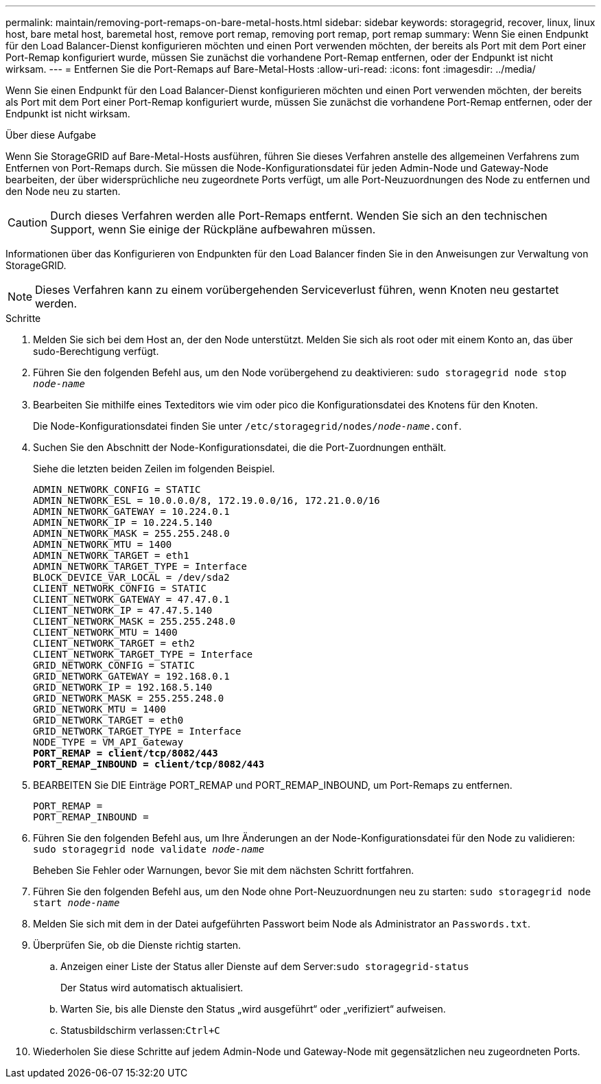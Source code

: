 ---
permalink: maintain/removing-port-remaps-on-bare-metal-hosts.html 
sidebar: sidebar 
keywords: storagegrid, recover, linux, linux host, bare metal host, baremetal host, remove port remap, removing port remap, port remap 
summary: Wenn Sie einen Endpunkt für den Load Balancer-Dienst konfigurieren möchten und einen Port verwenden möchten, der bereits als Port mit dem Port einer Port-Remap konfiguriert wurde, müssen Sie zunächst die vorhandene Port-Remap entfernen, oder der Endpunkt ist nicht wirksam. 
---
= Entfernen Sie die Port-Remaps auf Bare-Metal-Hosts
:allow-uri-read: 
:icons: font
:imagesdir: ../media/


[role="lead"]
Wenn Sie einen Endpunkt für den Load Balancer-Dienst konfigurieren möchten und einen Port verwenden möchten, der bereits als Port mit dem Port einer Port-Remap konfiguriert wurde, müssen Sie zunächst die vorhandene Port-Remap entfernen, oder der Endpunkt ist nicht wirksam.

.Über diese Aufgabe
Wenn Sie StorageGRID auf Bare-Metal-Hosts ausführen, führen Sie dieses Verfahren anstelle des allgemeinen Verfahrens zum Entfernen von Port-Remaps durch. Sie müssen die Node-Konfigurationsdatei für jeden Admin-Node und Gateway-Node bearbeiten, der über widersprüchliche neu zugeordnete Ports verfügt, um alle Port-Neuzuordnungen des Node zu entfernen und den Node neu zu starten.


CAUTION: Durch dieses Verfahren werden alle Port-Remaps entfernt. Wenden Sie sich an den technischen Support, wenn Sie einige der Rückpläne aufbewahren müssen.

Informationen über das Konfigurieren von Endpunkten für den Load Balancer finden Sie in den Anweisungen zur Verwaltung von StorageGRID.


NOTE: Dieses Verfahren kann zu einem vorübergehenden Serviceverlust führen, wenn Knoten neu gestartet werden.

.Schritte
. Melden Sie sich bei dem Host an, der den Node unterstützt. Melden Sie sich als root oder mit einem Konto an, das über sudo-Berechtigung verfügt.
. Führen Sie den folgenden Befehl aus, um den Node vorübergehend zu deaktivieren: `sudo storagegrid node stop _node-name_`
. Bearbeiten Sie mithilfe eines Texteditors wie vim oder pico die Konfigurationsdatei des Knotens für den Knoten.
+
Die Node-Konfigurationsdatei finden Sie unter `/etc/storagegrid/nodes/_node-name_.conf`.

. Suchen Sie den Abschnitt der Node-Konfigurationsdatei, die die Port-Zuordnungen enthält.
+
Siehe die letzten beiden Zeilen im folgenden Beispiel.

+
[listing, subs="specialcharacters,quotes"]
----
ADMIN_NETWORK_CONFIG = STATIC
ADMIN_NETWORK_ESL = 10.0.0.0/8, 172.19.0.0/16, 172.21.0.0/16
ADMIN_NETWORK_GATEWAY = 10.224.0.1
ADMIN_NETWORK_IP = 10.224.5.140
ADMIN_NETWORK_MASK = 255.255.248.0
ADMIN_NETWORK_MTU = 1400
ADMIN_NETWORK_TARGET = eth1
ADMIN_NETWORK_TARGET_TYPE = Interface
BLOCK_DEVICE_VAR_LOCAL = /dev/sda2
CLIENT_NETWORK_CONFIG = STATIC
CLIENT_NETWORK_GATEWAY = 47.47.0.1
CLIENT_NETWORK_IP = 47.47.5.140
CLIENT_NETWORK_MASK = 255.255.248.0
CLIENT_NETWORK_MTU = 1400
CLIENT_NETWORK_TARGET = eth2
CLIENT_NETWORK_TARGET_TYPE = Interface
GRID_NETWORK_CONFIG = STATIC
GRID_NETWORK_GATEWAY = 192.168.0.1
GRID_NETWORK_IP = 192.168.5.140
GRID_NETWORK_MASK = 255.255.248.0
GRID_NETWORK_MTU = 1400
GRID_NETWORK_TARGET = eth0
GRID_NETWORK_TARGET_TYPE = Interface
NODE_TYPE = VM_API_Gateway
*PORT_REMAP = client/tcp/8082/443*
*PORT_REMAP_INBOUND = client/tcp/8082/443*
----
. BEARBEITEN Sie DIE Einträge PORT_REMAP und PORT_REMAP_INBOUND, um Port-Remaps zu entfernen.
+
[listing]
----
PORT_REMAP =
PORT_REMAP_INBOUND =
----
. Führen Sie den folgenden Befehl aus, um Ihre Änderungen an der Node-Konfigurationsdatei für den Node zu validieren: ``sudo storagegrid node validate _node-name_``
+
Beheben Sie Fehler oder Warnungen, bevor Sie mit dem nächsten Schritt fortfahren.

. Führen Sie den folgenden Befehl aus, um den Node ohne Port-Neuzuordnungen neu zu starten: `sudo storagegrid node start _node-name_`
. Melden Sie sich mit dem in der Datei aufgeführten Passwort beim Node als Administrator an `Passwords.txt`.
. Überprüfen Sie, ob die Dienste richtig starten.
+
.. Anzeigen einer Liste der Status aller Dienste auf dem Server:``sudo storagegrid-status``
+
Der Status wird automatisch aktualisiert.

.. Warten Sie, bis alle Dienste den Status „wird ausgeführt“ oder „verifiziert“ aufweisen.
.. Statusbildschirm verlassen:``Ctrl+C``


. Wiederholen Sie diese Schritte auf jedem Admin-Node und Gateway-Node mit gegensätzlichen neu zugeordneten Ports.

